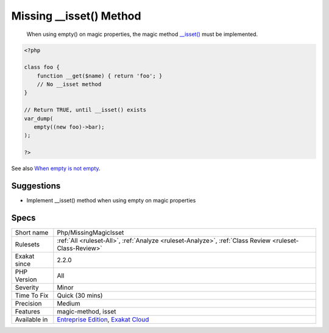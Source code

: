 .. _php-missingmagicisset:

.. _missing-\_\_isset()-method:

Missing __isset() Method
++++++++++++++++++++++++

  When using empty() on magic properties, the magic method `__isset() <https://www.php.net/manual/en/language.oop5.magic.php>`_ must be implemented.


.. code-block:: php
   
   <?php
   
   class foo {
       function __get($name) { return 'foo'; }
       // No __isset method
   }
   
   // Return TRUE, until __isset() exists
   var_dump(
      empty((new foo)->bar);
   );
   
   ?>

See also `When empty is not empty <https://freek.dev/1057-when-empty-is-not-empty>`_.


Suggestions
___________

* Implement __isset() method when using empty on magic properties




Specs
_____

+--------------+-------------------------------------------------------------------------------------------------------------------------+
| Short name   | Php/MissingMagicIsset                                                                                                   |
+--------------+-------------------------------------------------------------------------------------------------------------------------+
| Rulesets     | :ref:`All <ruleset-All>`, :ref:`Analyze <ruleset-Analyze>`, :ref:`Class Review <ruleset-Class-Review>`                  |
+--------------+-------------------------------------------------------------------------------------------------------------------------+
| Exakat since | 2.2.0                                                                                                                   |
+--------------+-------------------------------------------------------------------------------------------------------------------------+
| PHP Version  | All                                                                                                                     |
+--------------+-------------------------------------------------------------------------------------------------------------------------+
| Severity     | Minor                                                                                                                   |
+--------------+-------------------------------------------------------------------------------------------------------------------------+
| Time To Fix  | Quick (30 mins)                                                                                                         |
+--------------+-------------------------------------------------------------------------------------------------------------------------+
| Precision    | Medium                                                                                                                  |
+--------------+-------------------------------------------------------------------------------------------------------------------------+
| Features     | magic-method, isset                                                                                                     |
+--------------+-------------------------------------------------------------------------------------------------------------------------+
| Available in | `Entreprise Edition <https://www.exakat.io/entreprise-edition>`_, `Exakat Cloud <https://www.exakat.io/exakat-cloud/>`_ |
+--------------+-------------------------------------------------------------------------------------------------------------------------+


